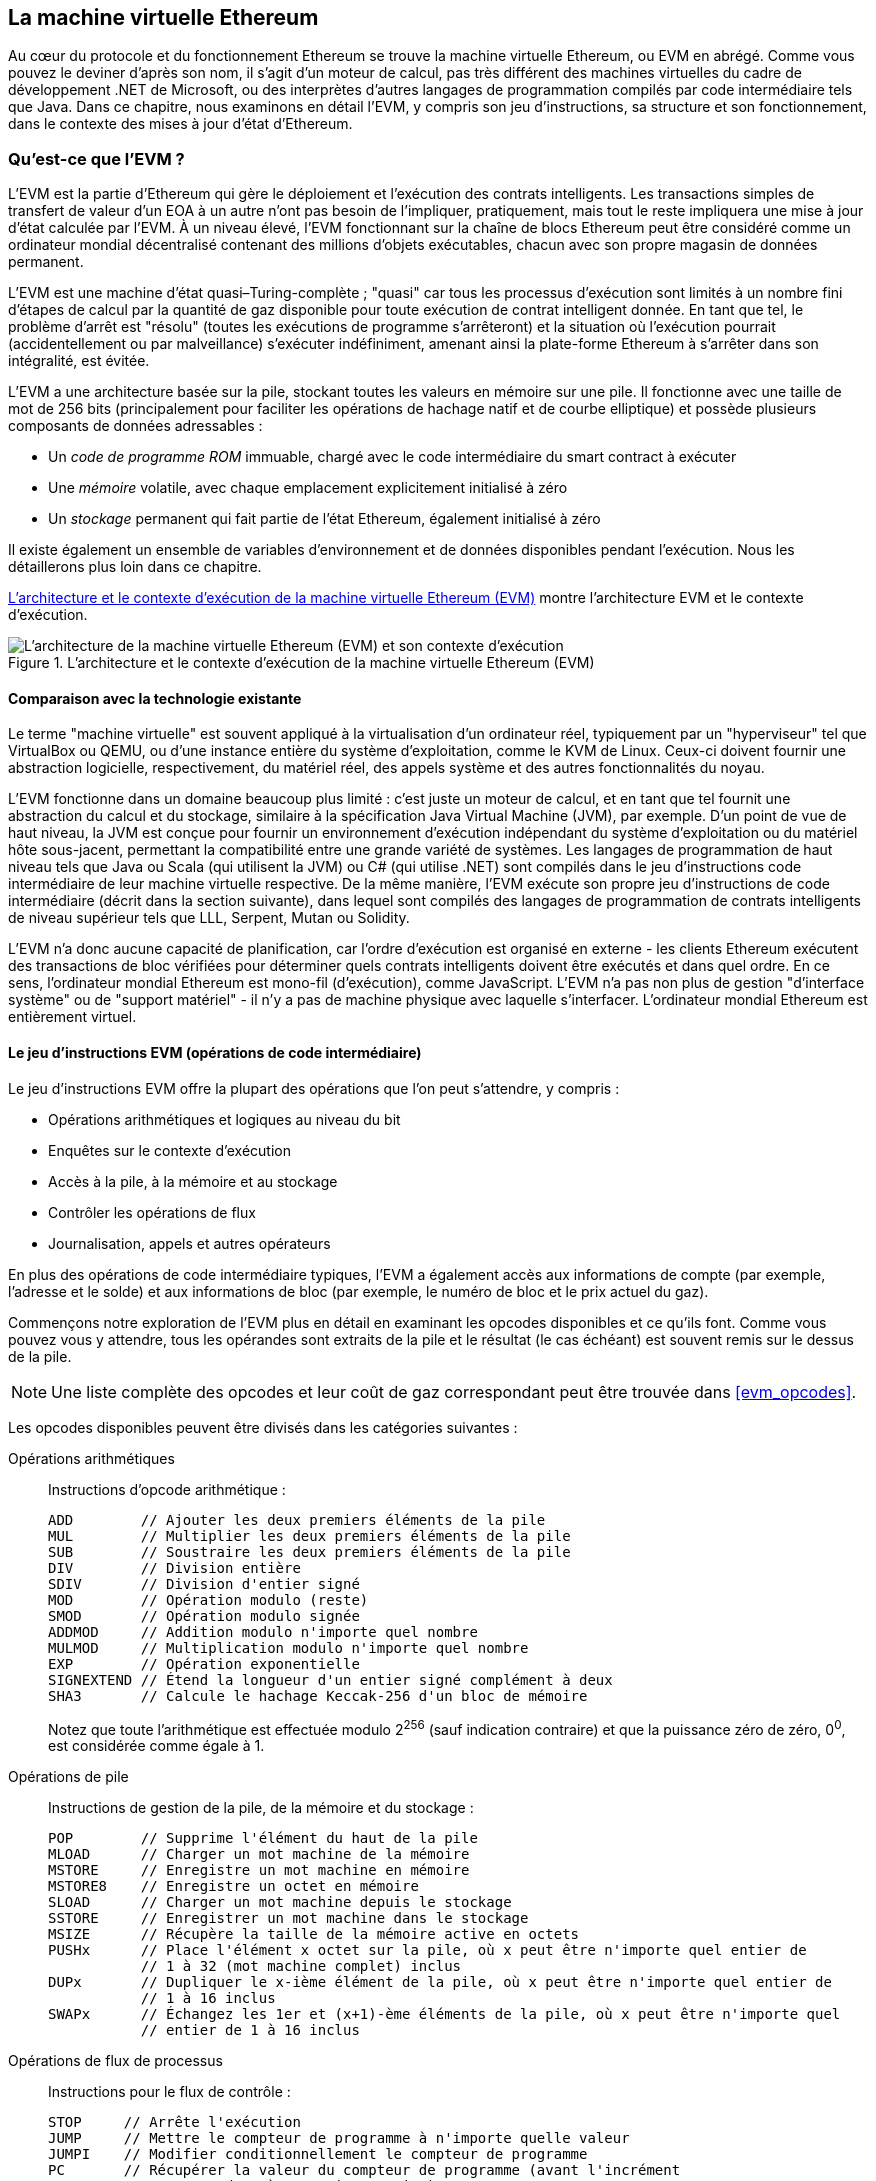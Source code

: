 [[evm_chapter]]
== La machine virtuelle Ethereum

((("EVM (Ethereum Virtual Machine)", id="ix_13evm-asciidoc0", range="startofrange")))Au cœur du protocole et du fonctionnement Ethereum se trouve la machine virtuelle Ethereum, ou EVM en abrégé. Comme vous pouvez le deviner d'après son nom, il s'agit d'un moteur de calcul, pas très différent des machines virtuelles du cadre de développement .NET de Microsoft, ou des interprètes d'autres langages de programmation compilés par code intermédiaire tels que Java. Dans ce chapitre, nous examinons en détail l'EVM, y compris son jeu d'instructions, sa structure et son fonctionnement, dans le contexte des mises à jour d'état d'Ethereum.

[[evm_description]]
=== Qu'est-ce que l'EVM ?
((("EVM (Ethereum Virtual Machine)","à propos")))L'EVM est la partie d'Ethereum qui gère le déploiement et l'exécution des contrats intelligents. Les transactions simples de transfert de valeur d'un EOA à un autre n'ont pas besoin de l'impliquer, pratiquement, mais tout le reste impliquera une mise à jour d'état calculée par l'EVM. À un niveau élevé, l'EVM fonctionnant sur la chaîne de blocs Ethereum peut être considéré comme un ordinateur mondial décentralisé contenant des millions d'objets exécutables, chacun avec son propre magasin de données permanent.

((("Complétude de Turing","EVM et")))L'EVM est une machine d'état quasi–Turing-complète ; "quasi" car tous les processus d'exécution sont limités à un nombre fini d'étapes de calcul par la quantité de gaz disponible pour toute exécution de contrat intelligent donnée. En tant que tel, le problème d'arrêt est "résolu" (toutes les exécutions de programme s'arrêteront) et la situation où l'exécution pourrait (accidentellement ou par malveillance) s'exécuter indéfiniment, amenant ainsi la plate-forme Ethereum à s'arrêter dans son intégralité, est évitée.

L'EVM a une architecture basée sur la pile, stockant toutes les valeurs en mémoire sur une pile. Il fonctionne avec une taille de mot de 256 bits (principalement pour faciliter les opérations de hachage natif et de courbe elliptique) et possède plusieurs composants de données adressables :

[role="pagebreak-before"]
* Un _code de programme ROM_ immuable, chargé avec le code intermédiaire du smart contract à exécuter
* Une _mémoire_ volatile, avec chaque emplacement explicitement initialisé à zéro
* Un _stockage_ permanent qui fait partie de l'état Ethereum, également initialisé à zéro

Il existe également un ensemble de variables d'environnement et de données disponibles pendant l'exécution. Nous les détaillerons plus loin dans ce chapitre.

<<evm_architecture>> montre l'architecture EVM et le contexte d'exécution.

[[evm_architecture]]
.L'architecture et le contexte d'exécution de la machine virtuelle Ethereum (EVM)
image::images/evm-architecture.png["L'architecture de la machine virtuelle Ethereum (EVM) et son contexte d'exécution"]

[[evm_comparison]]
==== Comparaison avec la technologie existante

((("EVM (Ethereum Virtual Machine)","comparaison avec la technologie existante")))Le terme "machine virtuelle" est souvent appliqué à la virtualisation d'un ordinateur réel, typiquement par un "hyperviseur" tel que VirtualBox ou QEMU, ou d'une instance entière du système d'exploitation, comme le KVM de Linux. Ceux-ci doivent fournir une abstraction logicielle, respectivement, du matériel réel, des appels système et des autres fonctionnalités du noyau.

L'EVM fonctionne dans un domaine beaucoup plus limité : c'est juste un moteur de calcul, et en tant que tel fournit une abstraction du calcul et du stockage, similaire à la spécification Java Virtual Machine (JVM), par exemple. D'un point de vue de haut niveau, la JVM est conçue pour fournir un environnement d'exécution indépendant du système d'exploitation ou du matériel hôte sous-jacent, permettant la compatibilité entre une grande variété de systèmes. Les langages de programmation de haut niveau tels que Java ou Scala (qui utilisent la JVM) ou C# (qui utilise .NET) sont compilés dans le jeu d'instructions code intermédiaire de leur machine virtuelle respective. De la même manière, l'EVM exécute son propre jeu d'instructions de code intermédiaire (décrit dans la section suivante), dans lequel sont compilés des langages de programmation de contrats intelligents de niveau supérieur tels que LLL, Serpent, Mutan ou Solidity.

L'EVM n'a donc aucune capacité de planification, car l'ordre d'exécution est organisé en externe - les clients Ethereum exécutent des transactions de bloc vérifiées pour déterminer quels contrats intelligents doivent être exécutés et dans quel ordre. En ce sens, l'ordinateur mondial Ethereum est mono-fil (d'exécution), comme JavaScript. L'EVM n'a pas non plus de gestion "d'interface système" ou de "support matériel" - il n'y a pas de machine physique avec laquelle s'interfacer. L'ordinateur mondial Ethereum est entièrement virtuel.

[[evm_bytecode_overview]]
==== Le jeu d'instructions EVM (opérations de code intermédiaire)

((("opérations de code intermédiaire", id="ix_13evm-asciidoc1", range="startofrange")))((("EVM (Ethereum Virtual Machine)","jeu d'instructions (opérations de code intermédiaire)", id="ix_13evm- asciidoc2", range="startofrange")))((("code intermédiaire EVM","jeu d'instructions", id="ix_13evm-asciidoc3", range="startofrange")))Le jeu d'instructions EVM offre la plupart des opérations que l'on peut s'attendre, y compris :

* Opérations arithmétiques et logiques au niveau du bit
* Enquêtes sur le contexte d'exécution
* Accès à la pile, à la mémoire et au stockage
* Contrôler les opérations de flux
* Journalisation, appels et autres opérateurs

En plus des opérations de code intermédiaire typiques, l'EVM a également accès aux informations de compte (par exemple, l'adresse et le solde) et aux informations de bloc (par exemple, le numéro de bloc et le prix actuel du gaz).

Commençons notre exploration de l'EVM plus en détail en examinant les opcodes disponibles et ce qu'ils font. Comme vous pouvez vous y attendre, tous les opérandes sont extraits de la pile et le résultat (le cas échéant) est souvent
remis sur le dessus de la pile.

[NOTE]
====
Une liste complète des opcodes et leur coût de gaz correspondant peut être trouvée dans <<evm_opcodes>>.
====

Les opcodes disponibles peuvent être divisés dans les catégories suivantes :

[[arithmetic_opcodes]]
Opérations arithmétiques:: Instructions d'opcode arithmétique :
+
----
ADD        // Ajouter les deux premiers éléments de la pile
MUL        // Multiplier les deux premiers éléments de la pile
SUB        // Soustraire les deux premiers éléments de la pile
DIV        // Division entière
SDIV       // Division d'entier signé
MOD        // Opération modulo (reste)
SMOD       // Opération modulo signée
ADDMOD     // Addition modulo n'importe quel nombre
MULMOD     // Multiplication modulo n'importe quel nombre
EXP        // Opération exponentielle
SIGNEXTEND // Étend la longueur d'un entier signé complément à deux
SHA3       // Calcule le hachage Keccak-256 d'un bloc de mémoire
----
+
Notez que toute l'arithmétique est effectuée modulo 2^256^ (sauf indication contraire) et que la puissance zéro de zéro, 0^0^, est considérée comme égale à 1.


[[stack_opcodes]]
Opérations de pile:: Instructions de gestion de la pile, de la mémoire et du stockage :
+
----
POP        // Supprime l'élément du haut de la pile
MLOAD      // Charger un mot machine de la mémoire
MSTORE     // Enregistre un mot machine en mémoire
MSTORE8    // Enregistre un octet en mémoire
SLOAD      // Charger un mot machine depuis le stockage
SSTORE     // Enregistrer un mot machine dans le stockage
MSIZE      // Récupère la taille de la mémoire active en octets
PUSHx      // Place l'élément x octet sur la pile, où x peut être n'importe quel entier de
           // 1 à 32 (mot machine complet) inclus
DUPx       // Dupliquer le x-ième élément de la pile, où x peut être n'importe quel entier de
           // 1 à 16 inclus
SWAPx      // Échangez les 1er et (x+1)-ème éléments de la pile, où x peut être n'importe quel
           // entier de 1 à 16 inclus
----


[[flow_opcodes]]
Opérations de flux de processus:: Instructions pour le flux de contrôle :
+
----
STOP     // Arrête l'exécution
JUMP     // Mettre le compteur de programme à n'importe quelle valeur
JUMPI    // Modifier conditionnellement le compteur de programme
PC       // Récupérer la valeur du compteur de programme (avant l'incrément
         // correspondant à cette instruction)
JUMPDEST // Marquer une destination valide pour les sauts
----

[[system_opcodes]]
Opérations système:: Opcodes pour le système exécutant le programme :
+
----
LOGx         // Ajouter un enregistrement de journal avec x sujets, où x est n'importe quel entier
             // de 0 à 4 inclus
CREATE       // Créer un nouveau compte avec le code associé
CALL         // Message-appel dans un autre compte, c'est-à-dire exécuter un autre
             // code du compte
CALLCODE     // Message-appel dans ce compte avec un autre
             // code du compte
RETURN       // Arrête l'exécution et renvoie les données de sortie
DELEGATECALL // Message-appel dans ce compte avec une alternative
             // code du compte, mais en conservant les valeurs actuelles pour
             // sender et value
STATICCALL   // Message-appel statique dans un compte
REVERT       // Arrête l'exécution, annule les changements d'état mais retourne
             // des données et le gaz restant
INVALID      // L'instruction invalide désignée
SELFDESTRUCT // Arrête l'exécution et enregistre le compte pour suppression
----

[[logic_opcides]]
Opérations logiques:: Opcodes pour les comparaisons et la logique au niveau du bit :
+
----
LT     // Comparaison inférieure à
GT     // Comparaison supérieure à
SLT    // Comparaison inférieure signée
SGT    // Comparaison supérieure signée
EQ     // Comparaison d'égalité
ISZERO // Opérateur NOT simple
AND    // Opération AND au niveau du bit
OR     // Opération OR au niveau du bit
XOR    // Opération XOR au niveau du bit
NOT    // Opération NOT au niveau du bit
BYTE   // Récupérer un seul octet d'un mot pleine largeur de 256 bits
----

[[environment_opcodes]]
Opérations environnementales:: Opcodes traitant des informations sur l'environnement d'exécution :
+
----
GAZ            // Obtenir la quantité de gaz disponible (après la réduction pour
               // cette instruction)
ADRESSE        // Obtenir l'adresse du compte en cours d'exécution
SOLDE          // Obtenir le solde du compte d'un compte donné
ORIGIN         // Obtenir l'adresse de l'EOA qui a lancé cette
               // éxecution EVM
APPELANT       // Obtenir l'adresse de l'appelant immédiatement responsable
               // pour cette exécution
CALLVALUE      // Obtenir le montant en ether déposé par l'appelant responsable
               // pour cette exécution
CALLDATALOAD   // Récupère les données d'entrée envoyées par l'appelant responsable de
               // cette exécution
CALLDATASIZE   // Récupère la taille des données d'entrée
CALLDATACOPY   // Copie les données d'entrée dans la mémoire
CODESIZE       // Récupère la taille du code en cours d'exécution dans l'environnement actuel
CODECOPY       // Copiez le code en cours d'exécution dans l'environnement actuel vers
               // la mémoire
GASPRICE       // Obtenir le prix du gaz spécifié par la 
               // transaction d'origine
EXTCODESIZE    // Récupère la taille du code de n'importe quel compte
EXTCODECOPY    // Copie le code de n'importe quel compte en mémoire
RETURNDATASIZE // Récupère la taille des données de sortie de l'appel précédent
               // dans l'environnement actuel
RETURNDATACOPY // Copie la sortie des données de l'appel précédent dans la mémoire
----

[[block_opcodes]]
Opérations sur les blocs:: Opcodes pour accéder aux informations sur le bloc actuel :(((range="endofrange", startref="ix_13evm-asciidoc3")))(((range="endofrange", startref="ix_13evm-asciidoc2")))(((range="endofrange", startref="ix_13evm-asciidoc1")))
+
----
BLOCKHASH  // Obtenir le hachage de l'un des 256 derniers
           // blocs complétés
COINBASE   // Obtenir l'adresse du bénéficiaire du bloc pour la récompense du bloc
TIMESTAMP  // Récupère l'horodatage du bloc
NUMBER     // Récupère le numéro du bloc
DIFFICULTY // Obtenir la difficulté du bloc
GASLIMIT   // Récupère la limite de gaz du bloc
----

[[evm_state_descriptions]]
==== État Ethereum

((("EVM (Ethereum Virtual Machine)","Mise à jour de l'état Ethereum")))Le travail de l'EVM consiste à mettre à jour l'état Ethereum en calculant des transitions d'état valides à la suite de l'exécution du code de contrat intelligent, tel que défini par le protocole Ethereum. Cet aspect conduit à la description d'Ethereum comme une _machine à états basée sur les transactions_, qui reflète le fait que des acteurs externes (c'est-à-dire les titulaires de compte et les mineurs) initient des transitions d'état en créant, acceptant et ordonnant des transactions. Il est utile à ce stade de considérer ce qui constitue l'état Ethereum.

((("état mondial")))Au niveau supérieur, nous avons l'état _mondial_ d'Ethereum. L'état mondial est un mappage des adresses Ethereum (valeurs 160 bits) vers ((("compte","état mondial et")))des _comptes_. ((("solde, état mondial et")))((("nonces","état mondial et")))Au niveau inférieur, chaque adresse Ethereum représente un compte comprenant un _solde_ d'ether (stocké comme le nombre de wei détenu par le compte), un _nonce_ (représentant le nombre de transactions envoyées avec succès depuis ce compte s'il s'agit d'un EOA, ou le nombre de contrats créés par celui-ci s'il s'agit d'un compte contractuel), le _stockage_ du compte (qui est une donnée permanente store, utilisé uniquement par les contrats intelligents) et le _code programme_ du compte (encore une fois, uniquement si le compte est un compte de contrat intelligent). Un EOA n'aura toujours aucun code et un stockage vide.

////
TODO : schéma de base montrant la structure de la cartographie des états mondiaux et la structure des comptes
////

Lorsqu'une transaction entraîne l'exécution d'un code de contrat intelligent, une EVM est instanciée avec toutes les informations requises par rapport au bloc en cours de création et à la transaction spécifique en cours de traitement. En particulier, la ROM de code de programme de l'EVM est chargée avec le code du compte de contrat appelé, le compteur de programme est mis à zéro, la mémoire est chargée à partir de la mémoire du compte de contrat, la mémoire est mise à zéro, et tout le bloc et les variables d'environnement sont définies. Une variable clé est l'approvisionnement en gaz pour cette exécution, qui est fixé à la quantité de gaz payée par l'expéditeur au début de la transaction (voir <<gas>> pour plus de détails). Au fur et à mesure de l'exécution du code, l'alimentation en gaz est réduite en fonction du coût en gaz des opérations exécutées. Si, à un moment quelconque, l'alimentation en gaz est réduite à zéro, nous obtenons une exception "Out of Gas" (OOG) ; l'exécution s'arrête immédiatement et la transaction est abandonnée. Aucune modification de l'état d'Ethereum n'est appliquée, à l'exception du nonce de l'expéditeur qui est incrémenté et de son solde d'ether qui diminue pour payer le bénéficiaire du bloc pour les ressources utilisées pour exécuter le code jusqu'au point d'arrêt. À ce stade, vous pouvez penser à l'EVM s'exécutant sur une copie en bac à sable de l'état mondial d'Ethereum, cette version en bac à sable étant complètement supprimée si l'exécution ne peut pas se terminer pour une raison quelconque. Cependant, si l'exécution réussit, l'état réel est mis à jour pour correspondre à la version en bac à sable, y compris toute modification des données de stockage du contrat appelé, tout nouveau contrat créé et tout transfert de solde d'ether initié.

Notez que, comme un contrat intelligent peut lui-même initier efficacement des transactions, l'exécution de code est un processus récursif. Un contrat peut appeler d'autres contrats, chaque appel entraînant l'instanciation d'un autre EVM autour de la nouvelle cible de l'appel. Chaque instanciation a son état mondial de bac à sable initialisé à partir du bac à sable de l'EVM au niveau supérieur. Chaque instanciation reçoit également une quantité spécifiée de gaz pour son alimentation en gaz (n'excédant pas la quantité de gaz restant dans le niveau supérieur, bien sûr), et peut donc elle-même s'arrêter à une exception près en raison du manque de gaz pour terminer son exécution . Encore une fois, dans de tels cas, l'état du bac à sable est ignoré et l'exécution revient à l'EVM au niveau supérieur.

[[compiling_solidity_to_evm]]
==== Compilation de Solidity en code intermédiaire EVM

[[solc_help]]
((("EVM (Ethereum Virtual Machine)","compilation de Solidity en code intermédiaire EVM", id="ix_13evm-asciidoc4", range="startofrange")))((("EVM code intermédiaire","compilation du fichier source en" , id="ix_13evm-asciidoc5", range="startofrange")))((("Solidity","compilation du fichier source en code intermédiaire EVM", id="ix_13evm-asciidoc6", range="startofrange")))La compilation un fichier source Solidity en code intermédiaire EVM peut être réalisé via plusieurs méthodes. Dans <<intro_chapter>> nous avons utilisé le compilateur Remix en ligne. Dans ce chapitre, nous utiliserons l'exécutable +solc+ en ligne de commande. Pour une liste d'options, exécutez la pass:[<span class="keep-together">commande</span>] suivante :

++++
<pre data-type="programlisting">
$ <strong>solc --help</strong>

</pre>
++++

[[solc_opcodes_option]]
La génération du flux d'opcode brut d'un fichier source Solidity est facilement réalisée avec l'option de ligne de commande `+--opcodes+`.Ce flux d'opcode laisse de côté certaines informations (l'option +--asm+ produit les informations complètes), mais c'est suffisant pour cette discussion. Par exemple, la compilation d'un exemple de fichier Solidity, _Example.sol_, et l'envoi de la sortie de l'opcode dans un répertoire nommé _BytecodeDir_ s'effectuent avec la commande suivante :

++++
<pre data-type="programlisting">
$ <strong>solc -o BytecodeDir --opcodes Example.sol</strong>

</pre>
++++

ou alors:

++++
<pre data-type="programlisting">
$ <strong>solc -o BytecodeDir --asm Example.sol</strong>

</pre>
++++

[[solc_bin_option]]
La commande suivante produira le code intermédiaire binaire pour notre exemple de programme :

++++
<pre data-type="programlisting">
$ <strong>solc -o BytecodeDir --bin Example.sol</strong>

</pre>
++++

Les fichiers d'opcode de sortie générés dépendront des contrats spécifiques contenus dans le fichier source Solidity. Notre fichier Solidity simple _Example.sol_ n'a qu'un seul contrat, nommé +example+ :

[[simple_solidity_example]]
[source,solidity]
----
pragma solidity ^0.4.19;

contract example {

  address contractOwner;

  function example() {
    contractOwner = msg.sender;
  }
}
----

Comme vous pouvez le voir, ce contrat ne contient qu'une seule variable d'état persistante, qui est définie comme l'adresse du dernier compte pour exécuter ce contrat.

Si vous regardez dans le répertoire _BytecodeDir_, vous verrez le fichier d'opcode _example.opcode_, qui contient les instructions d'opcode EVM du contrat `+example+`.L'ouverture du fichier _example.opcode_ dans un éditeur de texte affichera ce qui suit :

[[opcode_output]]
----
PUSH1 0x60 PUSH1 0x40 MSTORE CALLVALUE ISZERO PUSH1 0xE JUMPI PUSH1 0x0 DUP1
REVERT JUMPDEST CALLER PUSH1 0x0 DUP1 PUSH2 0x100 EXP DUP2 SLOAD DUP2 PUSH20
0xFFFFFFFFFFFFFFFFFFFFFFFFFFFFFFFFFFFFFFFF MUL NOT AND SWAP1 DUP4 PUSH20
0xFFFFFFFFFFFFFFFFFFFFFFFFFFFFFFFFFFFFFFFF AND MUL OR SWAP1 SSTORE POP PUSH1
0x35 DUP1 PUSH1 0x5B PUSH1 0x0 CODECOPY PUSH1 0x0 RETURN STOP PUSH1 0x60 PUSH1
0x40 MSTORE PUSH1 0x0 DUP1 REVERT STOP LOG1 PUSH6 0x627A7A723058 KECCAK256 JUMP
0xb9 SWAP14 0xcb 0x1e 0xdd RETURNDATACOPY 0xec 0xe0 0x1f 0x27 0xc9 PUSH5
0x9C5ABCC14A NUMBER 0x5e INVALID EXTCODESIZE 0xdb 0xcf EXTCODESIZE 0x27
EXTCODESIZE 0xe2 0xb8 SWAP10 0xed 0x
----

Compiler l'exemple avec l'option +--asm+ produit un fichier nommé _example.evm_ dans notre répertoire _BytecodeDir_. Celui-ci contient une description de niveau légèrement supérieur des instructions du code intermédiaire EVM, ainsi que quelques annotations utiles :

[[asm_output]]
[source,solidity]
----
/* "Example.sol":26:132  contract example {... */
  mstore(0x40, 0x60)
    /* "Example.sol":74:130  function example() {... */
  jumpi(tag_1, iszero(callvalue))
  0x0
  dup1
  revert
tag_1:
    /* "Example.sol":115:125  msg.sender */
  caller
    /* "Example.sol":99:112  contractOwner */
  0x0
  dup1
    /* "Example.sol":99:125  contractOwner = msg.sender */
  0x100
  exp
  dup2
  sload
  dup2
  0xffffffffffffffffffffffffffffffffffffffff
  mul
  not
  and
  swap1
  dup4
  0xffffffffffffffffffffffffffffffffffffffff
  and
  mul
  or
  swap1
  sstore
  pop
    /* "Example.sol":26:132  contract example {... */
  dataSize(sub_0)
  dup1
  dataOffset(sub_0)
  0x0
  codecopy
  0x0
  return
stop

sub_0: assembly {
        /* "Example.sol":26:132  contract example {... */
      mstore(0x40, 0x60)
      0x0
      dup1
      revert

    auxdata: 0xa165627a7a7230582056b99dcb1edd3eece01f27c9649c5abcc14a435efe3b...
}
----

The +--bin-runtime+ option produces the machine-readable hexadecimal bytecode:

[[bin_output]]
----
60606040523415600e57600080fd5b336000806101000a81548173
ffffffffffffffffffffffffffffffffffffffff
021916908373
ffffffffffffffffffffffffffffffffffffffff
160217905550603580605b6000396000f3006060604052600080fd00a165627a7a7230582056b...
----

Vous pouvez enquêter sur ce qui se passe ici en détail en utilisant la liste des opcodes donnée dans <<evm_bytecode_overview>>. Cependant, c'est toute une tâche, alors commençons par examiner les quatre premières instructions :

[[opcode_analysis_1]]
----
PUSH1 0x60 PUSH1 0x40 MSTORE CALLVALUE
----

Ici, nous avons +PUSH1+ suivi d'un octet brut de valeur `+0x60+`.Cette instruction EVM prend l'octet unique suivant l'opcode dans le code du programme (en tant que valeur littérale) et le pousse sur la pile. Il est possible de pousser des valeurs de taille jusqu'à 32 octets sur la pile, comme dans :

----
PUSH32 0x436f6e67726174756c6174696f6e732120536f6f6e20746f206d617374657221
----

Le deuxième opcode +PUSH1+ de _example.opcode_ stocke +0x40+ en haut de la pile (en poussant le +0x60+ déjà présent d'un emplacement vers le bas).

Vient ensuite `+MSTORE+`,qui est une opération de stockage en mémoire qui enregistre une valeur dans la mémoire de l'EVM. Il prend deux arguments et, comme la plupart des opérations EVM, les obtient de la pile. Pour chaque argument, la pile est “poppée” (popped) c'est-à-dire que la valeur supérieure de la pile est retirée et toutes les autres valeurs de la pile sont décalées d'une position. Le premier argument de +MSTORE+ est l'adresse du mot en mémoire où sera mise la valeur à sauvegarder. Pour ce programme, nous avons +0x40+ en haut de la pile, de sorte qu'il est retiré de la pile et utilisé comme adresse mémoire. Le deuxième argument est la valeur à sauvegarder, qui est +0x60+ ici. Après l'exécution de l'opération `+MSTORE+`,notre pile est à nouveau vide, mais nous avons la valeur +0x60+ (+96+ en décimal) à l'emplacement mémoire +0x40+.

L'opcode suivant est `+CALLVALUE+`,qui est un opcode environnemental qui pousse vers le haut de la pile la quantité d'ether (mesurée en wei) envoyée avec l'appel de message qui a initié cette exécution.

Nous pourrions continuer à parcourir ce programme de cette manière jusqu'à ce que nous ayons une compréhension complète des changements d'état de bas niveau que ce code effectue, mais cela ne nous aiderait pas à ce stade. Nous y reviendrons plus tard dans le chapitre.(((range="endofrange", startref="ix_13evm-asciidoc6")))(((range="endofrange", startref="ix_13evm-asciidoc5"))) (((range="endofrange", startref="ix_13evm-asciidoc4")))

[[contract_deployment_code]]
==== Code de déploiement du contrat

((("EVM (Ethereum Virtual Machine)","code de déploiement du contrat", id="ix_13evm-asciidoc7", range="startofrange")))((("code intermédiaire EVM","code de déploiement du contrat", id= "ix_13evm-asciidoc8", range="startofrange")))Il existe une différence importante mais subtile entre le code utilisé lors de la création et du déploiement d'un nouveau contrat sur la plateforme Ethereum et le code du contrat lui-même. Afin de créer un nouveau contrat, une transaction spéciale est nécessaire dont le champ +to+ est défini sur l'adresse spéciale +0x0+ et son champ +data+ défini sur le _code d'initiation_ du contrat. Lorsqu'une telle transaction de création de contrat est traitée, le code du nouveau compte de contrat n'est _pas_ le code du champ +données+ de la transaction. Au lieu de cela, un EVM est instancié avec le code dans le champ +data+ de la transaction chargée dans sa ROM de code de programme, puis la sortie de l'exécution de ce code de déploiement est prise comme code pour le nouveau compte de contrat. C'est ainsi que de nouveaux contrats peuvent être initialisés par programme en utilisant l'état mondial Ethereum au moment du déploiement, en définissant des valeurs dans le stockage du contrat et même en envoyant de l'ether ou en créant de nouveaux contrats.

Lors de la compilation d'un contrat hors ligne, par exemple, en utilisant +solc+ sur la ligne de commande, vous pouvez soit obtenir le _code intermédiaire de déploiement_ ou le _code intermédiaire d'exécution_.

((("code intermédiaire de déploiement")))Le code intermédiaire de déploiement est utilisé pour chaque aspect de l'initialisation d'un nouveau compte de contrat, y compris le code intermédiaire qui finira par être exécuté lorsque les transactions appelleront ce nouveau contrat (c'est-à-dire le code intermédiaire d'exécution) et le code pour tout initialiser en fonction du constructeur du contrat.

((("code intermédiaire d'exécution")))Le code intermédiaire d'exécution, en revanche, est exactement le code intermédiaire qui finit par être exécuté lorsque le nouveau contrat est appelé, et rien de plus ; il n'inclut pas le code intermédiaire nécessaire pour initialiser le contrat lors du déploiement.

Prenons comme exemple le simple contrat _Faucet.sol_ que nous avons créé précédemment :

[[faucet_example]]
[source,solidity]
----
// Version du compilateur Solidity pour lequel ce programme a été écrit
pragma solidity ^0.4.19;

// Notre premier contrat est un robinet !
contract Faucet {

  // Donnez de l'ether à quiconque demande
  function withdraw(uint withdraw_amount) public {

      // Limiter le montant du retrait
      require(withdraw_amount <= 100000000000000000);

      // Envoie le montant à l'adresse qui l'a demandé
      msg.sender.transfer(withdraw_amount);
    }

  // Accepte tout montant entrant
  function () external payable {}

}
----

Pour obtenir le code intermédiaire de déploiement, nous exécuterions `solc --bin Faucet.sol`. Si nous voulions plutôt uniquement le code intermédiaire d'exécution, nous exécuterions pass:[<code>solc --bin-runtime <span class="keep-together">Faucet.sol</span></code>].

Si vous comparez la sortie de ces commandes, vous verrez que le code intermédiaire d'exécution est un sous-ensemble du code intermédiaire de déploiement. En d'autres termes, le code intermédiaire d'exécution est entièrement contenu dans le code intermédiaire de déploiement.(((range="endofrange", startref="ix_13evm-asciidoc8")))(((range="endofrange", startref="ix_13evm-asciidoc7" )))

[[disassembling_the_bytecode]]
==== Désassemblage du code intermédiaire

((("EVM (Ethereum Virtual Machine)","désassemblage du code intermédiaire", id="ix_13evm-asciidoc9", range="startofrange")))((("EVM code intermédiaire","désassemblage", id="ix_13evm- asciidoc10", range="startofrange")))Le désassemblage du code intermédiaire EVM est un excellent moyen de comprendre comment le haut niveau de Solidity agit dans l'EVM. Il existe quelques désassembleurs que vous pouvez utiliser pour cela :

- https://github.com/comaeio/porosity[_Porosity_] est un décompilateur à source libre populaire.
- https://github.com/trailofbits/ethersplay[_Ethersplay_] est un plug-in EVM pour Binary Ninja, un désassembleur.
- https://github.com/trailofbits/ida-evm[_IDA-Evm_] est un plugin EVM pour IDA, un autre désassembleur.

Dans cette section, nous utiliserons le plug-in Ethersplay pour Binary Ninja et pour commencer <<Faucet_disassembled>>. Après avoir obtenu le code intermédiaire d'exécution de _Faucet.sol_, nous pouvons l'introduire dans Binary Ninja (après avoir chargé le plug-in Ethersplay) pour voir à quoi ressemblent les instructions EVM.

[[Faucet_disassembled]]
.Démontage du code intermédiaire d'exécution du robinet
image::images/Faucet_disassembled.png["Le code intermédiaire d'exécution de Faucet.sol a été désassemblé"]

Lorsque vous envoyez une transaction à un contrat intelligent compatible ABI (ce que vous pouvez supposer que tous les contrats le sont), la transaction interagit d'abord avec le _répartiteur_ de ce contrat intelligent. Le répartiteur lit le champ +data+ de la transaction et envoie la partie pertinente à la fonction appropriée. Nous pouvons voir un exemple de répartiteur au début de notre code intermédiaire d'exécution _Faucet.sol_ désassemblé. Après l'instruction familière `+MSTORE+`,nous voyons les instructions suivantes :

[[faucet_instructions]]
----
PUSH1 0x4
CALLDATASIZE
LT
PUSH1 0x3f
JUMPI
----

Comme nous l'avons vu, +PUSH1 0x4+ place +0x4+ en haut de la pile, qui est autrement vide. +CALLDATASIZE+ obtient la taille en octets des données envoyées avec la transaction (appelée _calldata_) et pousse ce nombre sur la pile. Une fois ces opérations exécutées, la pile ressemble à ceci :

[width="40%",frame="topbot",options="header,footer"]
|======================
|Pile
|<length of calldata from tx>
|+0x4+
|======================

Cette instruction suivante est `+LT+`,abréviation de "plus petit que". L'instruction +LT+ vérifie si l'élément du haut de la pile est inférieur à l'élément suivant de la pile. Dans notre cas, il vérifie si le résultat de +CALLDATASIZE+ est inférieur à 4 octets.

Pourquoi l'EVM vérifie-t-il que les données d'appel de la transaction font au moins 4 octets ? En raison du fonctionnement des identificateurs de fonction. Chaque fonction est identifiée par les 4 premiers octets de son hachage Keccak-256. En plaçant le nom de la fonction et les arguments qu'elle prend dans une fonction de hachage `+keccak256+`,nous pouvons déduire son identifiant de fonction. Dans notre cas, nous avons :

[[faucet_function_identifier]]
```
keccak256("withdraw(uint256)") = 0x2e1a7d4d...
```

Ainsi, l'identifiant de fonction pour la fonction +withdraw(uint256)+ est `+0x2e1a7d4d+`,puisqu'il s'agit des 4 premiers octets du hachage résultant. Un identifiant de fonction a toujours une longueur de 4 octets, donc si le champ entier +data+ de la transaction envoyée au contrat est inférieur à 4 octets, alors il n'y a pas de fonction avec laquelle la transaction pourrait éventuellement communiquer, à moins qu'une _fonction de secours_ ne soit définie. Parce que nous avons implémenté une telle fonction de secours dans _Faucet.sol_, l'EVM saute à cette fonction lorsque la longueur des données d'appel est inférieure à 4 octets.

+LT+ retire les deux premières valeurs de la pile et, si le champ +data+ de la transaction est inférieur à 4 octets, il y pousse un `+1+`. Sinon, il pousse un `+0+`. Dans notre exemple, supposons que le champ +data+ de la transaction envoyée à notre contrat _était_ inférieur à 4 octets.

L'instruction +PUSH1 0x3f+ pousse l'octet +0x3f+ sur la pile. Après cette instruction, la pile ressemble à ceci :

[width="40%",frame="topbot",options="header,footer"]
|======================
|Pile
|+0x3f+
|+1+
|======================

L'instruction suivante est `+JUMPI+`,qui signifie "sauter si". Cela fonctionne comme ceci :

[[faucet_jump_instruction_text]]
----
jumpi(label, cond) // Aller à "label" si "cond" est vrai
----

Dans notre cas, +label+ est `+0x3f+`,où réside notre fonction de secours dans notre contrat intelligent. L'argument +cond+ est `+1+`,qui était le résultat de l'instruction +LT+ précédente. Pour mettre toute cette séquence en mots, le contrat passe à la fonction de repli si les données de transaction sont inférieures à 4 octets.

À `+0x3f+`,seule une instruction +STOP+ suit, car bien que nous ayons déclaré une fonction de repli, nous l'avons laissée vide. Comme vous pouvez le voir dans <<Faucet_jumpi_instruction>>, si nous n'avions pas implémenté une fonction de secours, le contrat lèverait une exception à la place.

[[Faucet_jumpi_instruction]]
.Instruction JUMPI menant à la fonction de repli
image::images/Faucet_jumpi_instruction.png["Instruction JUMPI menant à la fonction de repli"]

Examinons le bloc central du répartiteur. En supposant que nous recevions des données d'appel d'une longueur supérieure à 4 octets, l'instruction +JUMPI+ ne passerait pas à la fonction de repli. Au lieu de cela, l'exécution du code procéderait aux instructions suivantes :

[[faucet_instructions2]]
----
PUSH1 0x0
CALLDATALOAD
PUSH29 0x1000000...
SWAP1
DIV
PUSH4 0xffffffff
AND
DUP1
PUSH4 0x2e1a7d4d
EQ
PUSH1 0x41
JUMPI
----

+PUSH1 0x0+ pousse `+0+` sur la pile, qui est maintenant à nouveau vide. +CALLDATALOAD+ accepte comme argument un index dans les données d'appel envoyées au contrat intelligent et lit 32 octets à partir de cet index, comme ceci :

[[faucet_calldataload_instruction_text]]
----
calldataload(p) //charge 32 octets de données d'appel à partir de la position d'octet p
----

Puisque `+0+` était l'index qui lui a été transmis par la commande `+PUSH1 0x0+`,+CALLDATALOAD+ lit 32 octets de données d'appel à partir de l'octet 0, puis le pousse vers le haut de la pile (après avoir extrait le +0x0+ d'origine). Après l'instruction ++PUSH29 0x1000000++..., la pile est alors :

[width="40%",frame="topbot",options="header,footer"]
|======================
|Pile
|++0x1000000++... (longueur de 29 octets)
|<32 bytes of calldata starting at byte 0>
|======================

+SWAP1+ commute l'élément supérieur sur la pile avec le __i__-ème élément après lui. Dans ce cas, il échange ++0x1000000++... avec le calldata. La nouvelle pile est :

[width="40%",frame="topbot",options="header,footer"]
|======================
|Pile
|<32 bytes of calldata starting at byte 0>
|++0x1000000++... (longueur de 29 octets)
|======================

L'instruction suivante est `+DIV+`,qui fonctionne comme suit :

[[faucet_div_instruction_text]]
----
div(x, y) // division entière x / y
----

Dans ce cas, `+x+` = 32 octets de calldata commençant à l'octet 0, et `+y+` = ++0x100000000++... (29 octets au total). Pouvez-vous penser à la raison pour laquelle le répartiteur fait la division ? Voici un indice : nous avons lu 32 octets de calldata plus tôt, en commençant à l'index 0. Les 4 premiers octets de cette calldata sont l'identifiant de la fonction.


Le ++0x100000000++... que nous avons poussé plus tôt fait 29 octets de long, composé d'un `+1+` au début, suivi de tous les ++0++. Diviser nos 32 octets de données d'appel par cette valeur ne nous laissera que les _4 octets les plus élevés_ de notre charge de données d'appel, à partir de l'index 0. Ces 4 octets - les 4 premiers octets des données d'appel commençant à l'index 0 - sont l'identifiant de la fonction, et cela est la façon dont l'EVM extrait ce champ.

Si cette partie n'est pas claire pour vous, pensez-y comme ceci : en base 10, 1234000 / 1000 = 1234. En base 16, ce n'est pas différent. Au lieu que chaque lieu soit un multiple de 10, c'est un multiple de 16. Tout comme la division par 10^3^ (1000) dans notre petit exemple ne conservait que les chiffres les plus élevés, divisant notre valeur de base 16 de 32 octets par 16^29^ fait de même.

Le résultat du +DIV+ (l'identifiant de la fonction) est poussé sur la pile, et notre pile est maintenant :

[width="40%",frame="topbot",options="header,footer"]
|======================
|Pile
|<function identifier sent in +data+>
|======================

Étant donné que les instructions +PUSH4 0xffffffff+ et +AND+ sont redondantes, nous pouvons les ignorer complètement, car la pile restera la même après leur exécution. L'instruction +DUP1+ duplique le premier élément de la pile, qui est l'identificateur de la fonction. L'instruction suivante, `+PUSH4 0x2e1a7d4d+`,pousse l'identificateur de fonction précalculé de la fonction pass:[<code><span class="keep-together">withdraw</span> (uint256)</code>] sur la pile. La pile est maintenant :

[width="40%",frame="topbot",options="header,footer"]
|======================
|Pile
|+0x2e1a7d4d+
|<function identifier sent in +data+>
|<function identifier sent in +data+>
|======================

L'instruction suivante, `+EQ+`,extrait les deux premiers éléments de la pile et les compare. C'est là que le répartiteur fait son travail principal : il compare si l'identifiant de la fonction envoyé dans le champ +msg.data+ de la transaction correspond à celui de pass:[<code><span class="keep-together">withdraw</span> (uint256)</code>]. S'ils sont égaux, +EQ+ pousse `+1+` sur la pile, qui sera finalement utilisé pour passer à la fonction de retrait. Sinon, +EQ+ pousse `+0+` sur la pile.

En supposant que la transaction envoyée à notre contrat a bien commencé avec l'identifiant de fonction pour `+withdraw(uint256)+`,notre pile est devenue :

[width="40%",frame="topbot",options="header,footer"]
|======================
|Pile
|+1+
|<function identifier sent in `+data+`>(maintenant connu pour être +0x2e1a7d4d+)
|======================

Ensuite, nous avons `+PUSH1 0x41+`,qui est l'adresse à laquelle la fonction +withdraw(uint256)+ vit dans le contrat. Après cette instruction, la pile ressemble à ceci :

[width="40%",frame="topbot",options="header,footer"]
|======================
|Pile
|+0x41+
|+1+
|identifiant de la fonction envoyé dans +msg.data+
|======================

L'instruction +JUMPI+ est la suivante, et elle accepte à nouveau les deux premiers éléments de la pile comme arguments. Dans ce cas, nous avons `+jumpi(0x41, 1)+`,qui indique à l'EVM d'exécuter le saut vers l'emplacement de la fonction `+withdraw(uint256)+`,et l'exécution du code de cette fonction peut continuer.(((range ="endofrange", startref="ix_13evm-asciidoc10")))(((range="endofrange", startref="ix_13evm-asciidoc9")))

[[turing_completeness_and_gas]]
=== Complétude de Turing et Gaz

((("EVM (Ethereum Virtual Machine)","complétude de Turing et gaz")))((("Turing complétude","EVM et")))Comme nous l'avons déjà évoqué, en termes simples, un système ou langage de programmation est _Turing complet_ s'il peut exécuter n'importe quel programme. Cette capacité, cependant, s'accompagne d'une mise en garde très importante : certains programmes prennent une éternité à s'exécuter. Un aspect important de ceci est que nous ne pouvons pas dire, juste en regardant un programme, s'il prendra une éternité ou non à s'exécuter. Nous devons en fait suivre l'exécution du programme et attendre qu'il se termine pour le savoir. ((("problème d'arrêt")))Bien sûr, si l'exécution prend une éternité, nous devrons attendre une éternité pour le savoir. C'est ce qu'on appelle le _problème d'arrêt_ et ce serait un énorme problème pour Ethereum s'il n'était pas résolu.

En raison du problème d'arrêt, l'ordinateur du monde Ethereum risque de se voir demander d'exécuter un programme qui ne s'arrête jamais. Cela pourrait être par accident ou par malveillance. Nous avons discuté du fait qu'Ethereum agit comme une machine à un seul fil d'exécution, sans aucun planificateur, et donc s'il était bloqué dans une boucle infinie, cela signifierait qu'il deviendrait inutilisable.

Cependant, avec le gaz, il existe une solution : si après qu'une quantité maximale de calculs a été effectuée, l'exécution n'est pas terminée, l'exécution du programme est stoppée par l'EVM. Cela fait de l'EVM une machine __quasi__–Turing-complète : elle peut exécuter n'importe quel programme que vous lui introduisez, mais seulement si le programme se termine dans un certain nombre de calculs. Cette limite n'est pas fixée dans Ethereum - vous pouvez payer pour l'augmenter jusqu'à un maximum (appelé "limite de gaz de bloc"), et tout le monde peut accepter d'augmenter ce maximum au fil du temps. Néanmoins, à tout moment, il y a une limite en place, et les transactions qui consomment trop de gaz lors de l'exécution sont pass:[<span class="keep-together">stoppées</span>].

Dans les sections suivantes, nous examinerons le gaz et examinerons en détail son fonctionnement.

[[gas]]
=== Gaz

((("EVM (Ethereum Virtual Machine)","gaz et", id="ix_13evm-asciidoc11", range="startofrange")))((("gaz","EVM et", id="ix_13evm- asciidoc12", range="startofrange")))Le _gaz_ est l'unité d'Ethereum pour mesurer les ressources de calcul et de stockage nécessaires pour effectuer des actions sur la chaîne de blocs Ethereum. Contrairement à Bitcoin, dont les frais de transaction ne tiennent compte que de la taille d'une transaction en kilo-octets, Ethereum doit tenir compte de chaque étape de calcul effectuée par les transactions et l'exécution du code de contrat intelligent.

Chaque opération effectuée par une transaction ou un contrat coûte une quantité fixe de gaz. Quelques exemples, tirés du Ethereum Yellow Paper :

* L'ajout de deux nombres coûte 3 gaz
* Le calcul d'un hachage Keccak-256 coûte 30 gaz + 6 gaz pour chaque 256 bits de données hachés
* L'envoi d'une transaction coûte 21 000 gaz

Le gaz est un composant crucial d'Ethereum et joue un double rôle : comme tampon entre le prix (volatile) d'Ethereum et la récompense des mineurs pour le travail qu'ils font, et comme défense contre les attaques par déni de service. Pour éviter les boucles infinies accidentelles ou malveillantes ou tout autre gaspillage de calcul dans le réseau, l'initiateur de chaque transaction est tenu de fixer une limite à la quantité de calcul qu'il est prêt à payer. Le système de gaz décourage ainsi les attaquants d'envoyer des transactions de "spam", car ils doivent payer proportionnellement pour les ressources de calcul, de bande passante et de stockage qu'ils consomment.

[[gas_accounting_execution]]
==== Comptabilisation du gaz pendant l'exécution
((("EVM (Ethereum Virtual Machine)","comptabilisation du gaz pendant l'exécution")))((("gaz","comptabilisation pendant l'exécution")))Lorsqu'une EVM est nécessaire pour effectuer une transaction, en premier lieu il reçoit un approvisionnement en gaz égal au montant spécifié par la limite de gaz dans la transaction. Chaque opcode exécuté a un coût en gaz, et donc l'approvisionnement en gaz de l'EVM est réduit au fur et à mesure que l'EVM avance dans le programme. Avant chaque opération, l'EVM vérifie qu'il y a suffisamment de gaz pour payer l'exécution de l'opération. S'il n'y a pas assez de gaz, l'exécution est interrompue et la transaction est annulée.

Si l'EVM atteint la fin de l'exécution avec succès, sans manquer de gaz, le coût du gaz utilisé est payé au mineur sous forme de frais de transaction, converti en ether sur la base du prix du gaz spécifié dans la transaction :

----
frais de mineur = coût du gaz * prix du gaz
----


Le gaz restant dans l'approvisionnement en gaz est remboursé à l'expéditeur, à nouveau converti en ether sur la base du prix du gaz spécifié dans la transaction :

----
gaz restant = limite de gaz - coût du gaz
ether remboursé = gaz restant * prix du gaz
----

Si la transaction « manque de gaz » pendant l'exécution, l'opération est immédiatement terminée, ce qui déclenche une exception « à court de gaz » (OOG). La transaction est annulée et toutes les modifications apportées à l'état sont annulées.

Bien que la transaction ait échoué, l'expéditeur se verra facturer des frais de transaction, car les mineurs ont déjà effectué le travail de calcul jusqu'à ce point et doivent être indemnisés pour cela.

==== Considérations sur la comptabilisation du gaz

((("EVM (Ethereum Virtual Machine)","considérations sur la comptabilité du gaz")))((("gaz","considérations sur la comptabilité")))Les coûts relatifs du gaz des différentes opérations pouvant être effectuées par l'EVM ont ont été soigneusement choisis pour protéger au mieux la chaîne de blocs Ethereum contre les attaques. Vous pouvez voir un tableau détaillé des coûts de gaz pour différents opcodes EVM dans <<evm_opcodes_table>>.

Les opérations plus intensives en calcul coûtent plus de gaz. Par exemple, l'exécution de la fonction +SHA3+ est 10 fois plus coûteuse (30 gaz) que l'opération +ADD+ (3 gaz). Plus important encore, certaines opérations, telles que `+EXP+`,nécessitent un paiement supplémentaire en fonction de la taille de l'opérande. L'utilisation de la mémoire EVM et le stockage des données dans le stockage en chaîne d'un contrat entraînent également un coût en gaz.

L'importance de faire correspondre le coût du gaz au coût réel des ressources a été démontrée en 2016 lorsqu'un attaquant a découvert et exploité une inadéquation des coûts. L'attaque a généré des transactions très coûteuses en calcul et a presque paralysé le réseau principal Ethereum. Cette inadéquation a été résolue par un hard fork (nom de code "Tangerine Whistle") qui a modifié les coûts relatifs du gaz.

==== Coût du gaz versus prix du gaz
((("EVM (Ethereum Virtual Machine)","coût du gaz vs prix du gaz")))((("gaz","coût vs prix")))((("coût du gaz, prix du gaz vs. ")))Alors que le _coût_ du gaz est une mesure de calcul et de stockage utilisée dans l'EVM, le gaz lui-même a également un _prix_ mesuré en ether. Lors d'une transaction, l'expéditeur spécifie le prix du gaz qu'il est prêt à payer (en ether) pour chaque unité de gaz, permettant au marché de décider de la relation entre le prix de l'ether et le coût des opérations informatiques (mesuré en gaz) :

----
frais de transaction = total de gaz utilisé * prix du gaz payé (en ether)
----

Lors de la construction d'un nouveau bloc, les mineurs du réseau Ethereum peuvent choisir parmi les transactions en attente en sélectionnant celles qui proposent de payer un prix du gaz plus élevé. Offrir un prix du gaz plus élevé incitera donc les mineurs à inclure votre transaction et à la faire confirmer plus rapidement.

En pratique, l'expéditeur d'une transaction fixera une limite de gaz supérieure ou égale à la quantité de gaz qu'il s'attend à utiliser. Si la limite de gaz est fixée à une valeur supérieure à la quantité de gaz consommée, l'expéditeur recevra un remboursement du montant excédentaire, car les mineurs ne sont indemnisés que pour le travail qu'ils effectuent réellement.

Il est important d'être clair sur la distinction entre le _coût du gaz_ et le _prix du gaz_. Récapituler:

* Le coût du gaz est le nombre d'unités de gaz nécessaires pour effectuer une opération particulière.

* Le prix du gaz est la quantité d'ether que vous êtes prêt à payer par unité de gaz lorsque vous envoyez votre transaction au réseau Ethereum.

[TIP]
====
Alors que le gaz a un prix, il ne peut pas être "possédé" ni "dépensé". Le gaz n'existe qu'à l'intérieur de l'EVM, en tant que décompte de la quantité de travail de calcul effectué. L'expéditeur se voit facturer des frais de transaction en ether, qui sont ensuite convertis en gaz pour la comptabilité EVM, puis de nouveau en ether en tant que frais de transaction payés aux mineurs.
====


===== Coûts de gaz négatifs

((("gaz","coûts négatifs")))Ethereum encourage la suppression des variables et des comptes de stockage utilisés en remboursant une partie du gaz utilisé lors de l'exécution du contrat.

Il y a deux opérations dans l'EVM avec des coûts de gaz négatifs :

* La suppression d'un contrat (`+SELFDESTRUCT+`)vaut un remboursement de 24 000 gaz.
* Changer une adresse de stockage d'une valeur différente de zéro à zéro (`+SSTORE[x] = 0+`)vaut un remboursement de 15 000 gaz.

Pour éviter l'exploitation du mécanisme de remboursement, le remboursement maximum pour une transaction est fixé à la moitié de la quantité totale de gaz consommée (arrondie à l'inférieur).

==== Limite de gaz du bloc

((("limite de gaz de bloc")))((("EVM (Ethereum Virtual Machine)","limite de gaz de bloc")))((("gaz","limite de gaz de bloc")))La limite de gaz de bloc est la quantité maximale de gaz pouvant être consommée par toutes les transactions d'un bloc et limite le nombre de transactions pouvant tenir dans un bloc.

Par exemple, supposons que nous ayons 5 transactions dont les limites de gaz ont été fixées à 30 000, 30 000, 40 000, 50 000 et 50 000. Si la limite de gaz du bloc est de 180 000, alors quatre de ces transactions peuvent tenir dans un bloc, tandis que la cinquième devra attendre un futur bloc. Comme indiqué précédemment, les mineurs décident des transactions à inclure dans un bloc. Différents mineurs sont susceptibles de sélectionner différentes combinaisons, principalement parce qu'ils reçoivent des transactions du réseau dans un ordre différent.

Si un mineur essaie d'inclure une transaction qui nécessite plus de gaz que la limite actuelle de gaz du bloc, le bloc sera rejeté par le réseau. La plupart des clients Ethereum vous empêcheront d'émettre une telle transaction en donnant un avertissement du type "la transaction dépasse la limite de gaz du bloc". La limite de gaz de bloc sur le réseau principal Ethereum est de 8 millions de gaz au moment de la rédaction selon https://etherscan.io, ce qui signifie qu'environ 380 transactions de base (chacune consommant 21 000 gaz) pourraient tenir dans un bloc.

===== Qui décide de la limite de gaz du bloc ?

Les mineurs du réseau décident collectivement de la limite de gaz du bloc. Les personnes qui souhaitent exploiter sur le réseau Ethereum utilisent un programme de minage, tel qu'Ethminer, qui se connecte à un client Geth ou Parity Ethereum. Le protocole Ethereum a un mécanisme intégré où les mineurs peuvent voter sur la limite de gaz afin que la capacité puisse être augmentée ou diminuée dans les blocs suivants. Le mineur d'un bloc peut voter pour ajuster la limite de gaz du bloc d'un facteur de 1/1 024 (0,0976 %) dans les deux sens. Le résultat est une taille de bloc ajustable en fonction des besoins du réseau à ce moment-là. Ce mécanisme est couplé à une stratégie minière par défaut où les mineurs votent sur une limite de gaz d'au moins 4,7 millions de gaz, mais qui cible une valeur de 150 % de la moyenne de la consommation totale récente de gaz par bloc (en utilisant un déplacement exponentiel de 1 024 blocs en moyenne).(((range="endofrange", startref="ix_13evm-asciidoc12")))(((range="endofrange", startref="ix_13evm-asciidoc11")))

=== Conclusion

Dans ce chapitre, nous avons exploré la machine virtuelle Ethereum, en retraçant l'exécution de divers contrats intelligents et en examinant comment l'EVM exécute le code intermédiaire. Nous avons également examiné le gaz, le mécanisme de comptabilité de l'EVM, et avons vu comment il résout le problème d'arrêt et protège Ethereum des attaques par déni de service. Ensuite, dans <<consensus>>, nous examinerons le mécanisme utilisé par Ethereum pour parvenir à un consensus décentralisé.(((range="endofrange", startref="ix_13evm-asciidoc0")))